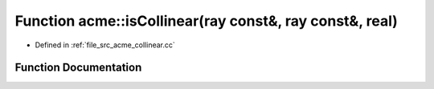 .. _exhale_function_a00062_1a19ed1bb20162bb9b9cfbfbb744e8cf90:

Function acme::isCollinear(ray const&, ray const&, real)
========================================================

- Defined in :ref:`file_src_acme_collinear.cc`


Function Documentation
----------------------


.. doxygenfunction:: acme::isCollinear(ray const&, ray const&, real)
   :project: doc_cpp
   :project: doc_cpp
   :project: doc_cpp
   :project: doc_cpp
   :project: doc_cpp
   :project: doc_cpp
   :project: doc_cpp
   :project: doc_cpp
   :project: doc_cpp
   :project: doc_cpp
   :project: doc_cpp
   :project: doc_cpp

